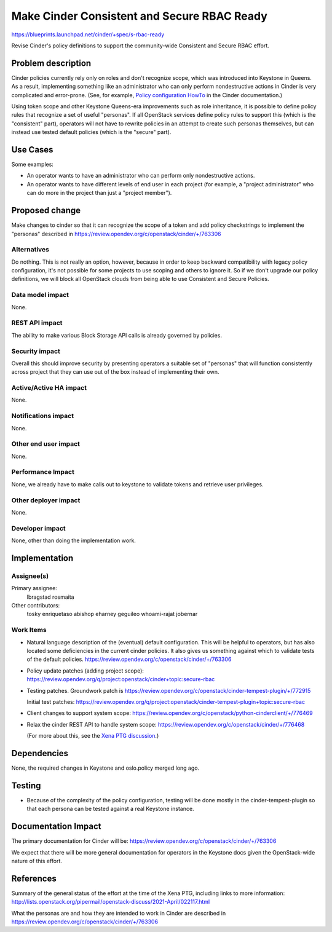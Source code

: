 ..
 This work is licensed under a Creative Commons Attribution 3.0 Unported
 License.

 http://creativecommons.org/licenses/by/3.0/legalcode

============================================
Make Cinder Consistent and Secure RBAC Ready
============================================

https://blueprints.launchpad.net/cinder/+spec/s-rbac-ready

Revise Cinder's policy definitions to support the community-wide
Consistent and Secure RBAC effort.

Problem description
===================

Cinder policies currently rely only on roles and don't recognize scope, which
was introduced into Keystone in Queens.  As a result, implementing something
like an administrator who can only perform nondestructive actions in Cinder
is very complicated and error-prone.
(See, for example, `Policy configuration HowTo
<https://docs.openstack.org/cinder/latest/configuration/block-storage/policy-config-HOWTO.html>`_
in the Cinder documentation.)

Using token scope and other Keystone Queens-era improvements such as role
inheritance, it is possible to define policy rules that recognize a set of
useful "personas".  If all OpenStack services define policy rules to support
this (which is the "consistent" part), operators will not have to rewrite
policies in an attempt to create such personas themselves, but can instead
use tested default policies (which is the "secure" part).

Use Cases
=========

Some examples:

* An operator wants to have an administrator who can perform only
  nondestructive actions.
* An operator wants to have different levels of end user in each project
  (for example, a "project administrator" who can do more in the project
  than just a "project member").

Proposed change
===============

Make changes to cinder so that it can recognize the scope of a token and
add policy checkstrings to implement the "personas" described in
https://review.opendev.org/c/openstack/cinder/+/763306

Alternatives
------------

Do nothing.  This is not really an option, however, because in order to keep
backward compatibility with legacy policy configuration, it's not possible
for some projects to use scoping and others to ignore it.  So if we don't
upgrade our policy definitions, we will block all OpenStack clouds from
being able to use Consistent and Secure Policies.

Data model impact
-----------------

None.

REST API impact
---------------

The ability to make various Block Storage API calls is already governed by
policies.

Security impact
---------------

Overall this should improve security by presenting operators a suitable
set of "personas" that will function consistently across project that they
can use out of the box instead of implementing their own.

Active/Active HA impact
-----------------------

None.

Notifications impact
--------------------

None.

Other end user impact
---------------------

None.

Performance Impact
------------------

None, we already have to make calls out to keystone to validate tokens
and retrieve user privileges.

Other deployer impact
---------------------

None.

Developer impact
----------------

None, other than doing the implementation work.

Implementation
==============

Assignee(s)
-----------

Primary assignee:
  lbragstad
  rosmaita

Other contributors:
  tosky
  enriquetaso
  abishop
  eharney
  geguileo
  whoami-rajat
  jobernar

Work Items
----------

* Natural language description of the (eventual) default configuration. This
  will be helpful to operators, but has also located some deficiencies in
  the current cinder policies. It also gives us something against which to
  validate tests of the default policies.
  https://review.opendev.org/c/openstack/cinder/+/763306

* Policy update patches (adding project scope):
  https://review.opendev.org/q/project:openstack/cinder+topic:secure-rbac

* Testing patches. Groundwork patch is
  https://review.opendev.org/c/openstack/cinder-tempest-plugin/+/772915

  Initial test patches:
  https://review.opendev.org/q/project:openstack/cinder-tempest-plugin+topic:secure-rbac

* Client changes to support system scope:
  https://review.opendev.org/c/openstack/python-cinderclient/+/776469

* Relax the cinder REST API to handle system scope:
  https://review.opendev.org/c/openstack/cinder/+/776468

  (For more about this, see the `Xena PTG discussion
  <https://wiki.openstack.org/wiki/CinderXenaPTGSummary#Consistent_and_Secure_RBAC>`_.)


Dependencies
============

None, the required changes in Keystone and oslo.policy merged long ago.

Testing
=======

* Because of the complexity of the policy configuration, testing will be
  done mostly in the cinder-tempest-plugin so that each persona can be
  tested against a real Keystone instance.

Documentation Impact
====================

The primary documentation for Cinder will be:
https://review.opendev.org/c/openstack/cinder/+/763306

We expect that there will be more general documentation for operators
in the Keystone docs given the OpenStack-wide nature of this effort.


References
==========

Summary of the general status of the effort at the time of the Xena
PTG, including links to more information:
http://lists.openstack.org/pipermail/openstack-discuss/2021-April/022117.html

What the personas are and how they are intended to work in Cinder are
described in https://review.opendev.org/c/openstack/cinder/+/763306
